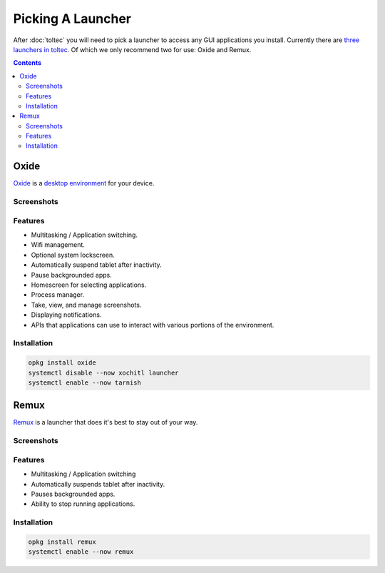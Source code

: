 ==================
Picking A Launcher
==================

After :doc:`toltec` you will need to pick a launcher to access any GUI applications you install. Currently there are `three launchers in toltec <https://toltec-dev.org/stable/#section-launchers>`_. Of which we only recommend two for use: Oxide and Remux.

.. contents:: Contents
   :local:
   :backlinks: none

Oxide
=====
`Oxide <https://oxide.eeems.codes/>`_ is a `desktop environment <https://en.wikipedia.org/wiki/Desktop_environment>`_ for your device.

Screenshots
-----------

.. raw:: html

  <img src="/_static/images/launcher/oxide-lockscreen.png" alt="oxide lockscreen" class="screenshot">
  <img src="/_static/images/launcher/oxide-splashscreen.png" alt="oxide splashscreen" class="screenshot">
  <img src="/_static/images/launcher/oxide-launcher.png" alt="oxide launcher" class="screenshot">
  <img src="/_static/images/launcher/oxide-process-manager.png" alt="oxide process manager" class="screenshot">
  <img src="/_static/images/launcher/oxide-task-switcher.png" alt="oxide task switcher" class="screenshot">
  <img src="/_static/images/launcher/oxide-screenshots.png" alt="oxide screenshots" class="screenshot">
  <br/>

Features
--------

- Multitasking / Application switching.
- Wifi management.
- Optional system lockscreen.
- Automatically suspend tablet after inactivity.
- Pause backgrounded apps.
- Homescreen for selecting applications.
- Process manager.
- Take, view, and manage screenshots.
- Displaying notifications.
- APIs that applications can use to interact with various portions of the environment.

Installation
------------

.. code-block:: shell

  opkg install oxide
  systemctl disable --now xochitl launcher
  systemctl enable --now tarnish

Remux
=====

`Remux <https://rmkit.dev/apps/remux>`_ is a launcher that does it's best to stay out of your way.

Screenshots
-----------

.. raw:: html

  <img src="/_static/images/launcher/remux.png" alt="remux launcher" class="screenshot">
  <br/>

Features
--------

- Multitasking / Application switching
- Automatically suspends tablet after inactivity.
- Pauses backgrounded apps.
- Ability to stop running applications.

Installation
------------

.. code-block:: shell

  opkg install remux
  systemctl enable --now remux

